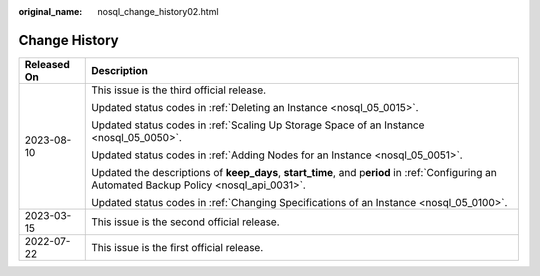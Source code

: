 :original_name: nosql_change_history02.html

.. _nosql_change_history02:

Change History
==============

+-----------------------------------+------------------------------------------------------------------------------------------------------------------------------------------------+
| Released On                       | Description                                                                                                                                    |
+===================================+================================================================================================================================================+
| 2023-08-10                        | This issue is the third official release.                                                                                                      |
|                                   |                                                                                                                                                |
|                                   | Updated status codes in :ref:`Deleting an Instance <nosql_05_0015>`.                                                                           |
|                                   |                                                                                                                                                |
|                                   | Updated status codes in :ref:`Scaling Up Storage Space of an Instance <nosql_05_0050>`.                                                        |
|                                   |                                                                                                                                                |
|                                   | Updated status codes in :ref:`Adding Nodes for an Instance <nosql_05_0051>`.                                                                   |
|                                   |                                                                                                                                                |
|                                   | Updated the descriptions of **keep_days**, **start_time**, and p\ **eriod** in :ref:`Configuring an Automated Backup Policy <nosql_api_0031>`. |
|                                   |                                                                                                                                                |
|                                   | Updated status codes in :ref:`Changing Specifications of an Instance <nosql_05_0100>`.                                                         |
+-----------------------------------+------------------------------------------------------------------------------------------------------------------------------------------------+
| 2023-03-15                        | This issue is the second official release.                                                                                                     |
+-----------------------------------+------------------------------------------------------------------------------------------------------------------------------------------------+
| 2022-07-22                        | This issue is the first official release.                                                                                                      |
+-----------------------------------+------------------------------------------------------------------------------------------------------------------------------------------------+

